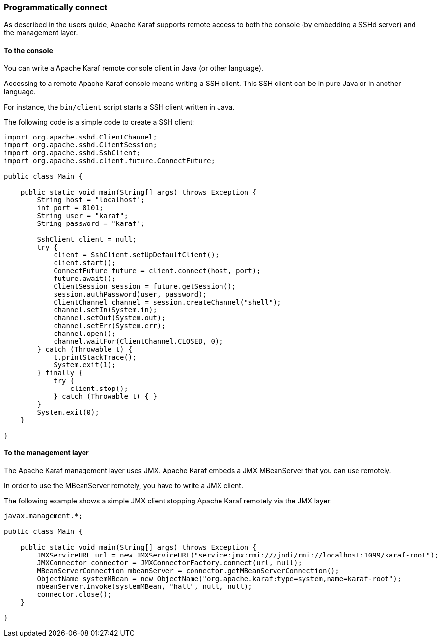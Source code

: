 //
// Licensed under the Apache License, Version 2.0 (the "License");
// you may not use this file except in compliance with the License.
// You may obtain a copy of the License at
//
//      http://www.apache.org/licenses/LICENSE-2.0
//
// Unless required by applicable law or agreed to in writing, software
// distributed under the License is distributed on an "AS IS" BASIS,
// WITHOUT WARRANTIES OR CONDITIONS OF ANY KIND, either express or implied.
// See the License for the specific language governing permissions and
// limitations under the License.
//

=== Programmatically connect

As described in the users guide, Apache Karaf supports remote access to both the console (by embedding a SSHd server) and
the management layer.

==== To the console

You can write a Apache Karaf remote console client in Java (or other language).

Accessing to a remote Apache Karaf console means writing a SSH client. This SSH client can be in pure Java or in
another language.

For instance, the `bin/client` script starts a SSH client written in Java.

The following code is a simple code to create a SSH client:

----
import org.apache.sshd.ClientChannel;
import org.apache.sshd.ClientSession;
import org.apache.sshd.SshClient;
import org.apache.sshd.client.future.ConnectFuture;

public class Main {

    public static void main(String[] args) throws Exception {
        String host = "localhost";
        int port = 8101;
        String user = "karaf";
        String password = "karaf";

        SshClient client = null;
        try {
            client = SshClient.setUpDefaultClient();
            client.start();
            ConnectFuture future = client.connect(host, port);
            future.await();
            ClientSession session = future.getSession();
            session.authPassword(user, password);
            ClientChannel channel = session.createChannel("shell");
            channel.setIn(System.in);
            channel.setOut(System.out);
            channel.setErr(System.err);
            channel.open();
            channel.waitFor(ClientChannel.CLOSED, 0);
        } catch (Throwable t) {
            t.printStackTrace();
            System.exit(1);
        } finally {
            try {
                client.stop();
            } catch (Throwable t) { }
        }
        System.exit(0);
    }

}
----

==== To the management layer

The Apache Karaf management layer uses JMX. Apache Karaf embeds a JMX MBeanServer that you can use remotely.

In order to use the MBeanServer remotely, you have to write a JMX client.

The following example shows a simple JMX client stopping Apache Karaf remotely via the JMX layer:

----
javax.management.*;

public class Main {

    public static void main(String[] args) throws Exception {
        JMXServiceURL url = new JMXServiceURL("service:jmx:rmi:///jndi/rmi://localhost:1099/karaf-root");
        JMXConnector connector = JMXConnectorFactory.connect(url, null);
        MBeanServerConnection mbeanServer = connector.getMBeanServerConnection();
        ObjectName systemMBean = new ObjectName("org.apache.karaf:type=system,name=karaf-root");
        mbeanServer.invoke(systemMBean, "halt", null, null);
        connector.close();
    }

}
----